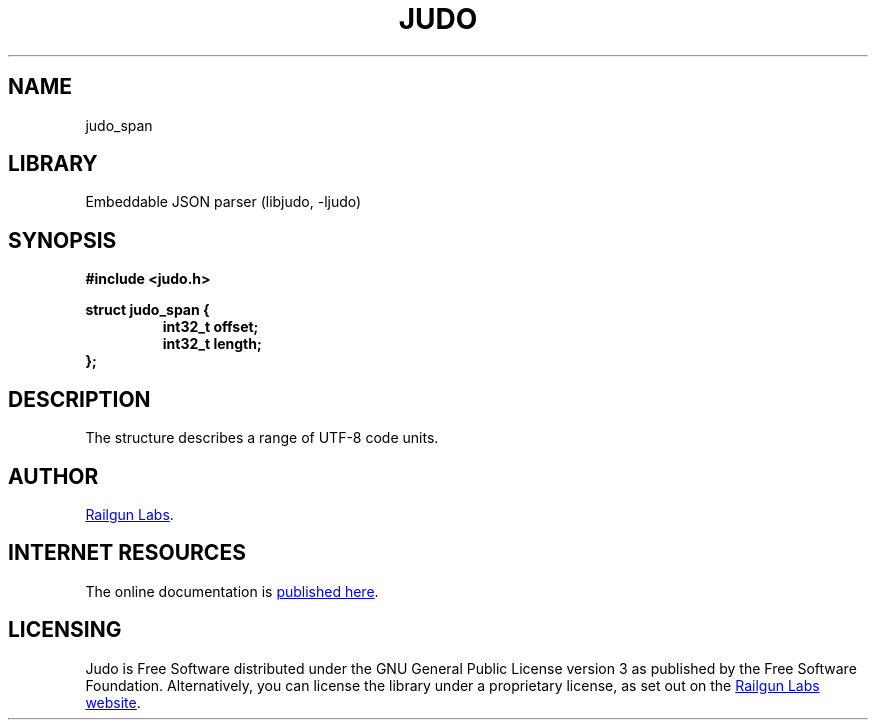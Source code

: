 .TH "JUDO" "3" "Mar 2nd 2025" "Judo 1.0.0-rc2"
.SH NAME
judo_span
.SH LIBRARY
Embeddable JSON parser (libjudo, -ljudo)
.SH SYNOPSIS
.nf
.B #include <judo.h>
.PP
.B struct judo_span {
.RS
.B int32_t offset;
.B int32_t length;
.RE
.B };
.fi
.SH DESCRIPTION
The structure describes a range of UTF-8 code units.
.SH AUTHOR
.UR https://railgunlabs.com
Railgun Labs
.UE .
.SH INTERNET RESOURCES
The online documentation is
.UR https://railgunlabs.com/judo
published here
.UE .
.SH LICENSING
Judo is Free Software distributed under the GNU General Public License version 3 as published by the Free Software Foundation.
Alternatively, you can license the library under a proprietary license, as set out on the
.UR https://railgunlabs.com/judo/license/
Railgun Labs website
.UE .